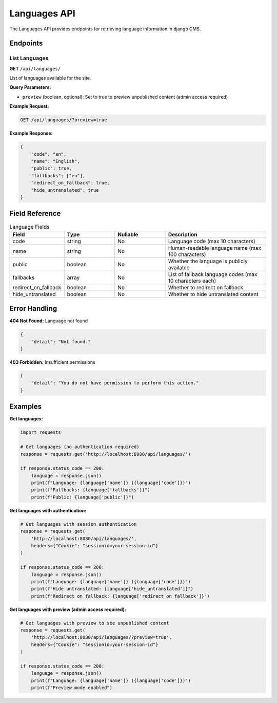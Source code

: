 Languages API
=============

The Languages API provides endpoints for retrieving language information in django CMS.

Endpoints
---------

List Languages
~~~~~~~~~~~~~

**GET** ``/api/languages/``

List of languages available for the site.

**Query Parameters:**

* ``preview`` (boolean, optional): Set to true to preview unpublished content (admin access required)

**Example Request:**

.. code-block:: bash

    GET /api/languages/?preview=true

**Example Response:**

.. code-block:: json

    {
        "code": "en",
        "name": "English",
        "public": true,
        "fallbacks": ["en"],
        "redirect_on_fallback": true,
        "hide_untranslated": true
    }

Field Reference
---------------

.. list-table:: Language Fields
   :header-rows: 1
   :widths: 20 20 20 40

   * - Field
     - Type
     - Nullable
     - Description
   * - code
     - string
     - No
     - Language code (max 10 characters)
   * - name
     - string
     - No
     - Human-readable language name (max 100 characters)
   * - public
     - boolean
     - No
     - Whether the language is publicly available
   * - fallbacks
     - array
     - No
     - List of fallback language codes (max 10 characters each)
   * - redirect_on_fallback
     - boolean
     - No
     - Whether to redirect on fallback
   * - hide_untranslated
     - boolean
     - No
     - Whether to hide untranslated content

Error Handling
--------------

**404 Not Found:** Language not found

.. code-block:: json

    {
        "detail": "Not found."
    }

**403 Forbidden:** Insufficient permissions

.. code-block:: json

    {
        "detail": "You do not have permission to perform this action."
    }

Examples
--------

**Get languages:**

.. code-block:: python

    import requests

    # Get languages (no authentication required)
    response = requests.get('http://localhost:8080/api/languages/')

    if response.status_code == 200:
        language = response.json()
        print(f"Language: {language['name']} ({language['code']})")
        print(f"Fallbacks: {language['fallbacks']}")
        print(f"Public: {language['public']}")

**Get languages with authentication:**

.. code-block:: python

    # Get languages with session authentication
    response = requests.get(
        'http://localhost:8080/api/languages/',
        headers={"Cookie": "sessionid=your-session-id"}
    )

    if response.status_code == 200:
        language = response.json()
        print(f"Language: {language['name']} ({language['code']})")
        print(f"Hide untranslated: {language['hide_untranslated']}")
        print(f"Redirect on fallback: {language['redirect_on_fallback']}")

**Get languages with preview (admin access required):**

.. code-block:: python

    # Get languages with preview to see unpublished content
    response = requests.get(
        'http://localhost:8080/api/languages/?preview=true',
        headers={"Cookie": "sessionid=your-session-id"}
    )

    if response.status_code == 200:
        language = response.json()
        print(f"Language: {language['name']} ({language['code']})")
        print(f"Preview mode enabled")
